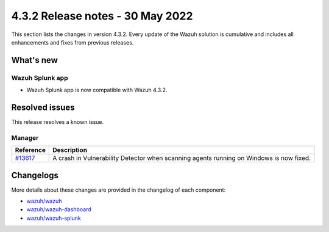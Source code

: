 .. Copyright (C) 2021 Wazuh, Inc.

.. meta::
      :description: Wazuh 4.3.2 has been released. Check out our release notes to discover the changes and additions of this release.

.. _release_4_3_2:

4.3.2 Release notes - 30 May 2022
=================================

This section lists the changes in version 4.3.2. Every update of the Wazuh solution is cumulative and includes all enhancements and fixes from previous releases.


What's new
----------

Wazuh Splunk app
^^^^^^^^^^^^^^^^

- Wazuh Splunk app is now compatible with Wazuh 4.3.2.


Resolved issues
---------------

This release resolves a known issue. 

Manager
^^^^^^^

==============================================================    =============
Reference                                                         Description
==============================================================    =============
`#13617 <https://github.com/wazuh/wazuh/pull/13617>`_             A crash in Vulnerability Detector when scanning agents running on Windows is now fixed.
==============================================================    =============


Changelogs
----------

More details about these changes are provided in the changelog of each component:

- `wazuh/wazuh <https://github.com/wazuh/wazuh/blob/v4.3.2/CHANGELOG.md>`_
- `wazuh/wazuh-dashboard <https://github.com/wazuh/wazuh-kibana-app/blob/v4.3.2-7.17.3/CHANGELOG.md>`_
- `wazuh/wazuh-splunk <https://github.com/wazuh/wazuh-splunk/blob/v4.3.2-8.2.6/CHANGELOG.md>`_